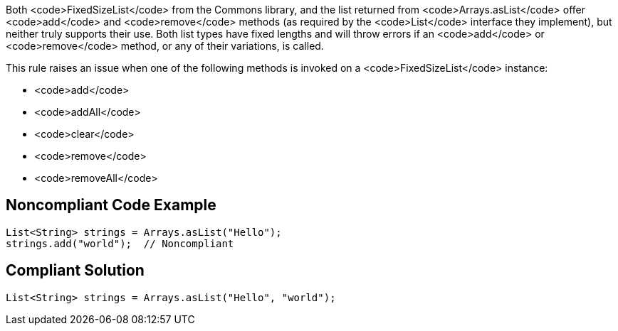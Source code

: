 Both <code>FixedSizeList</code> from the Commons library, and the list returned from <code>Arrays.asList</code> offer <code>add</code> and <code>remove</code> methods (as required by the <code>List</code> interface they implement), but neither truly supports their use. Both list types have fixed lengths and will throw errors if an <code>add</code> or <code>remove</code> method, or any of their variations, is called.

This rule raises an issue when one of the following methods is invoked on a <code>FixedSizeList</code> instance:

* <code>add</code>
* <code>addAll</code>
* <code>clear</code>
* <code>remove</code>
* <code>removeAll</code>


== Noncompliant Code Example

----
List<String> strings = Arrays.asList("Hello");
strings.add("world");  // Noncompliant
----


== Compliant Solution

----
List<String> strings = Arrays.asList("Hello", "world");
----

